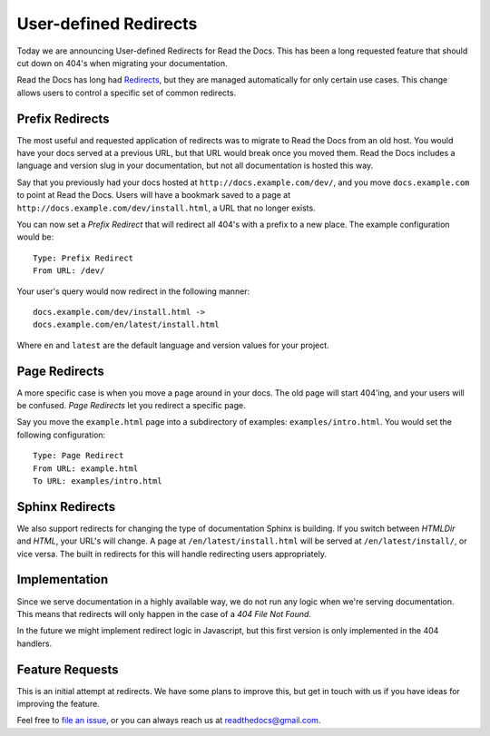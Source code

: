 .. post:: Aug 22, 2014
   :tags: feature, redirects, migrating, new-user

User-defined Redirects
======================

Today we are announcing User-defined Redirects for Read the Docs.
This has been a long requested feature that should cut down on 404's when migrating your documentation.

Read the Docs has long had `Redirects`_,
but they are managed automatically for only certain use cases.
This change allows users to control a specific set of common redirects.

Prefix Redirects
----------------

The most useful and requested application of redirects was to migrate to Read the Docs from an old host.
You would have your docs served at a previous URL,
but that URL would break once you moved them.
Read the Docs includes a language and version slug in your documentation,
but not all documentation is hosted this way.

Say that you previously had your docs hosted at ``http://docs.example.com/dev/``,
and you move ``docs.example.com`` to point at Read the Docs.
Users will have a bookmark saved to a page at ``http://docs.example.com/dev/install.html``,
a URL that no longer exists.

You can now set a *Prefix Redirect* that will redirect all 404's with a prefix to a new place.
The example configuration would be::

    Type: Prefix Redirect
    From URL: /dev/

Your user's query would now redirect in the following manner::

	docs.example.com/dev/install.html ->
	docs.example.com/en/latest/install.html

Where ``en`` and ``latest`` are the default language and version values for your project.

Page Redirects
--------------

A more specific case is when you move a page around in your docs.
The old page will start 404'ing,
and your users will be confused.
*Page Redirects* let you redirect a specific page.

Say you move the ``example.html`` page into a subdirectory of examples: ``examples/intro.html``.
You would set the following configuration::

    Type: Page Redirect
    From URL: example.html
    To URL: examples/intro.html

Sphinx Redirects
----------------

We also support redirects for changing the type of documentation Sphinx is building.
If you switch between *HTMLDir* and *HTML*, your URL's will change.
A page at ``/en/latest/install.html`` will be served at ``/en/latest/install/``,
or vice versa.
The built in redirects for this will handle redirecting users appropriately.

Implementation
--------------

Since we serve documentation in a highly available way,
we do not run any logic when we're serving documentation.
This means that redirects will only happen in the case of a *404 File Not Found*.

In the future we might implement redirect logic in Javascript,
but this first version is only implemented in the 404 handlers.


Feature Requests
----------------

This is an initial attempt at redirects.
We have some plans to improve this,
but get in touch with us if you have ideas for improving the feature.

Feel free to `file an issue`_,
or you can always reach us at readthedocs@gmail.com.

.. _`file an issue`: http://github.com/rtfd/readthedocs.org/issues
.. _Redirects: http://docs.readthedocs.org/en/latest/redirects.html

